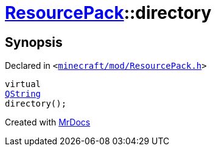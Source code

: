[#ResourcePack-directory]
= xref:ResourcePack.adoc[ResourcePack]::directory
:relfileprefix: ../
:mrdocs:


== Synopsis

Declared in `&lt;https://github.com/PrismLauncher/PrismLauncher/blob/develop/launcher/minecraft/mod/ResourcePack.h#L36[minecraft&sol;mod&sol;ResourcePack&period;h]&gt;`

[source,cpp,subs="verbatim,replacements,macros,-callouts"]
----
virtual
xref:QString.adoc[QString]
directory();
----



[.small]#Created with https://www.mrdocs.com[MrDocs]#

